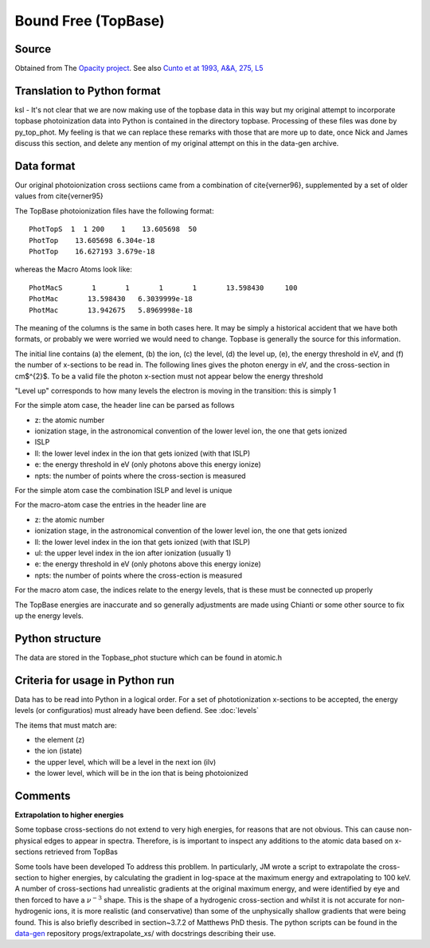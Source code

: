 Bound Free (TopBase)
####################


Source
======

Obtained from The `Opacity project <http://cdsweb.u-strasbg.fr/topbase/topbase.html>`_. See also `Cunto et at 1993, A&A, 275, L5 <http://articles.adsabs.harvard.edu/full/1993A%26A...275L...5C>`_


Translation to Python format
============================

ksl - It's not clear that we are now making use of the topbase data in this way but my original attempt to incorporate topbase photoinization data into Python is contained in the directory topbase. Processing of these files was done by py_top_phot. My feeling is that we can replace these remarks with those that are more up to date, once Nick and James discuss this section, and delete any mention of my original attempt on this in the data-gen archive.



Data format
===========
Our original photoionization cross sectiions came from a combination of \cite{verner96}, supplemented by a set of older values from \cite{verner95}

The TopBase photoionization files have the following format::


  PhotTopS  1  1 200    1    13.605698  50
  PhotTop    13.605698 6.304e-18
  PhotTop    16.627193 3.679e-18

whereas the Macro Atoms look like::

  PhotMacS       1       1       1       1       13.598430     100
  PhotMac       13.598430   6.3039999e-18
  PhotMac       13.942675   5.8969998e-18

The meaning of the columns is the same in both cases here. It may be simply a historical accident that we have both formats, or probably we were worried we would need to change. Topbase is generally the source for this information.

The initial line contains (a) the element, (b) the ion, (c) the level, (d) the level up, (e), the energy threshold in eV, and (f)  the number of x-sections to be read in.
The following lines gives the photon energy in eV, and the cross-section in cm$^{2}$.  To be a valid file the photon x-section  must not appear below the energy threshold

"Level up" corresponds to how many levels the electron is moving in the transition: this is simply 1
 
For the simple atom case, the header line can be parsed as follows
 
* z:  the atomic number
* ionization stage, in the astronomical  convention of the lower level ion, the one that gets ionized
* ISLP
* ll: the lower level index in the ion that gets ionized (with that ISLP)
* e: the energy threshold in eV (only photons above this energy ionize)
* npts: the number of points where the cross-section is measured
 
For the simple atom case the combination ISLP and level is unique
 
For the macro-atom case the entries in the header line are
 
* z:  the atomic number
* ionization stage, in the astronomical  convention of the lower level ion, the one that gets ionized
* ll: the lower level index in the ion that gets ionized (with that ISLP)
* ul: the upper level index in the ion after ionization (usually 1)
* e: the energy threshold in eV (only photons above this energy ionize)
* npts: the number of points where the cross-ection is measured
 
For the macro atom case, the indices relate to the energy levels, that is these must be connected up properly
 
The TopBase energies are inaccurate and so generally adjustments are made using Chianti or some other source to fix up the energy levels.

Python structure
================

The data are stored in the Topbase_phot stucture which can be found in atomic.h

Criteria for usage in Python run
================================

Data has to be read into Python in a logical order.  For a set of  phototionization x-sections to be accepted, the energy levels (or configuratios) must already have been defiend.  See :doc:`levels`

The items that must match are:

- the element (z) 
- the ion (istate)
- the upper level, which will be a level in the next ion (ilv)
- the lower level, which will be in the ion that is being photoionized

Comments
========

**Extrapolation to higher energies**

Some topbase cross-sections do not extend to very high energies, for reasons that 
are not obvious.  This can cause non-physical edges to appear in spectra.  Therefore,
is is important to inspect any additions to the atomic data based on x-sections
retrieved from TopBas

Some tools have been developed To address this probllem.  In particularly,  JM wrote a 
script to extrapolate the cross-section to higher energies, by  
calculating the gradient in log-space at the maximum energy and extrapolating
to 100 keV. A number of cross-sections had unrealistic gradients at the original 
maximum energy, and were identified by eye and then forced to have a :math:`\nu^{-3}` shape.
This is the shape of a hydrogenic cross-section and whilst it is not accurate 
for non-hydrogenic ions, it is more realistic (and conservative) than some of 
the unphysically shallow gradients that were being found.
This is also briefly described in section~3.7.2 of Matthews PhD thesis.
The python scripts can be found in the `data-gen <https://github.com/agnwinds/data-gen>`_ repository progs/extrapolate\_xs/ 
with docstrings describing their use.

